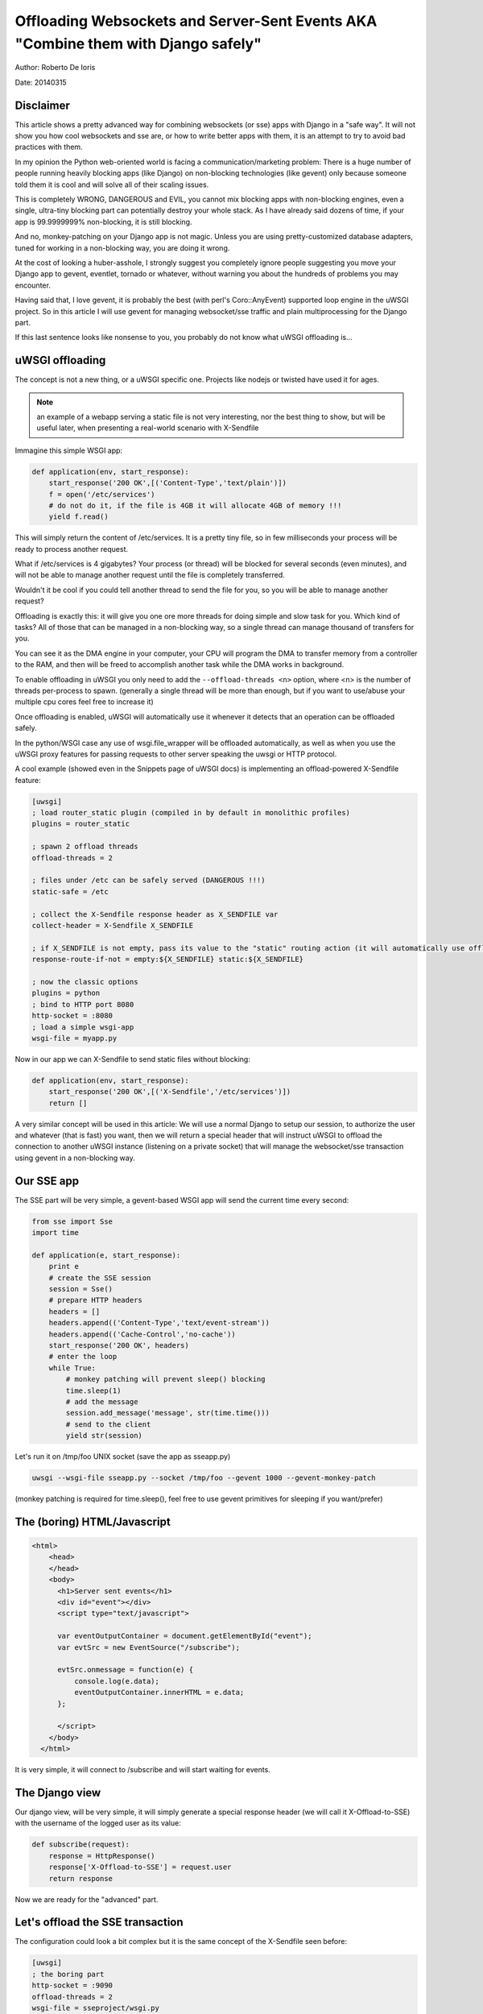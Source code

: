 Offloading Websockets and Server-Sent Events AKA "Combine them with Django safely"
==================================================================================

Author: Roberto De Ioris

Date: 20140315

Disclaimer
----------

This article shows a pretty advanced way for combining websockets (or sse) apps with Django in a "safe way". It will not show you
how cool websockets and sse are, or how to write better apps with them, it is an attempt to try to avoid bad practices with them.

In my opinion the Python web-oriented world is facing a communication/marketing problem: There is a huge number of people
running heavily blocking apps (like Django) on non-blocking technologies (like gevent) only because someone told them it is cool and will solve all of their scaling issues.

This is completely WRONG, DANGEROUS and EVIL, you cannot mix blocking apps with non-blocking engines, even a single, ultra-tiny blocking part
can potentially destroy your whole stack. As I have already said dozens of time, if your app is 99.9999999% non-blocking, it is still blocking.

And no, monkey-patching on your Django app is not magic. Unless you are using pretty-customized database adapters, tuned for working in a non-blocking way, you are doing it wrong.

At the cost of looking a huber-asshole, I strongly suggest you completely ignore people suggesting you move your Django app to gevent, eventlet, tornado or whatever, without warning you about
the hundreds of problems you may encounter.

Having said that, I love gevent, it is probably the best (with perl's Coro::AnyEvent) supported loop engine in the uWSGI project. So in this article I will use gevent for managing websocket/sse traffic and plain multiprocessing for the Django part.

If this last sentence looks like nonsense to you, you probably do not know what uWSGI offloading is...


uWSGI offloading
----------------

The concept is not a new thing, or a uWSGI specific one. Projects like nodejs or twisted have used it for ages.

.. note:: an example of a webapp serving a static file is not very interesting, nor the best thing to show, but will be useful later, when presenting a real-world scenario with X-Sendfile

Immagine this simple WSGI app:

.. code-block:: python

   def application(env, start_response):
       start_response('200 OK',[('Content-Type','text/plain')])
       f = open('/etc/services')
       # do not do it, if the file is 4GB it will allocate 4GB of memory !!!
       yield f.read()

This will simply return the content of /etc/services. It is a pretty tiny file, so in few milliseconds your process will be ready to process another request.

What if /etc/services is 4 gigabytes? Your process (or thread) will be blocked for several seconds (even minutes), and will not be able to manage another request
until the file is completely transferred.

Wouldn't it be cool if you could tell another thread to send the file for you, so you will be able to manage another request?

Offloading is exactly this: it will give you one ore more threads for doing simple and slow task for you. Which kind of tasks? All of those that can be managed
in a non-blocking way, so a single thread can manage thousand of transfers for you.

You can see it as the DMA engine in your computer, your CPU will program the DMA to transfer memory from a controller to the RAM, and then will be freed to accomplish another task while the DMA works in background.

To enable offloading in uWSGI you only need to add the ``--offload-threads <n>`` option, where <n> is the number of threads per-process to spawn. (generally a single thread will be more than enough, but if you want to use/abuse your multiple cpu cores feel free to increase it)

Once offloading is enabled, uWSGI will automatically use it whenever it detects that an operation can be offloaded safely.

In the python/WSGI case any use of wsgi.file_wrapper will be offloaded automatically, as well as when you use the uWSGI proxy features for passing requests to other server speaking the uwsgi or HTTP protocol.

A cool example (showed even in the Snippets page of uWSGI docs) is implementing an offload-powered X-Sendfile feature:

.. code-block:: ini

   [uwsgi]
   ; load router_static plugin (compiled in by default in monolithic profiles)
   plugins = router_static
   
   ; spawn 2 offload threads
   offload-threads = 2
   
   ; files under /etc can be safely served (DANGEROUS !!!)
   static-safe = /etc
   
   ; collect the X-Sendfile response header as X_SENDFILE var
   collect-header = X-Sendfile X_SENDFILE
   
   ; if X_SENDFILE is not empty, pass its value to the "static" routing action (it will automatically use offloading if available)
   response-route-if-not = empty:${X_SENDFILE} static:${X_SENDFILE}

   ; now the classic options
   plugins = python
   ; bind to HTTP port 8080
   http-socket = :8080
   ; load a simple wsgi-app
   wsgi-file = myapp.py
  
  
Now in our app we can X-Sendfile to send static files without blocking:

.. code-block:: python

   def application(env, start_response):
       start_response('200 OK',[('X-Sendfile','/etc/services')])
       return []


A very similar concept will be used in this article: We will use a normal Django to setup our session, to authorize the user and whatever (that is fast) you want, then we will return a special header that will instruct uWSGI to offload the connection to another uWSGI instance (listening on a private socket) that will manage the websocket/sse transaction using gevent in a non-blocking way.

Our SSE app
-----------

The SSE part will be very simple, a gevent-based WSGI app will send the current time every second:

.. code-block:: python

   from sse import Sse
   import time

   def application(e, start_response):
       print e
       # create the SSE session
       session = Sse()
       # prepare HTTP headers
       headers = []
       headers.append(('Content-Type','text/event-stream'))
       headers.append(('Cache-Control','no-cache'))
       start_response('200 OK', headers)
       # enter the loop
       while True:
           # monkey patching will prevent sleep() blocking
           time.sleep(1)
           # add the message
           session.add_message('message', str(time.time()))
           # send to the client
           yield str(session)
           
Let's run it on /tmp/foo UNIX socket (save the app as sseapp.py)

.. code-block:: sh

   uwsgi --wsgi-file sseapp.py --socket /tmp/foo --gevent 1000 --gevent-monkey-patch
   
(monkey patching is required for time.sleep(), feel free to use gevent primitives for sleeping if you want/prefer)

The (boring) HTML/Javascript
----------------------------

.. code-block:: html

   <html>
       <head>
       </head>
       <body>
         <h1>Server sent events</h1>
         <div id="event"></div>
         <script type="text/javascript">

         var eventOutputContainer = document.getElementById("event");
         var evtSrc = new EventSource("/subscribe");

         evtSrc.onmessage = function(e) {
             console.log(e.data);
             eventOutputContainer.innerHTML = e.data;
         };

         </script>
       </body>
     </html>

It is very simple, it will connect to /subscribe and will start waiting for events.

The Django view
---------------

Our django view, will be very simple, it will simply generate a special response header (we will call it X-Offload-to-SSE) with the username of the logged user as its value:

.. code-block:: python

   def subscribe(request):
       response = HttpResponse()
       response['X-Offload-to-SSE'] = request.user
       return response
       
Now we are ready for the "advanced" part.


Let's offload the SSE transaction
---------------------------------

The configuration could look a bit complex but it is the same concept of the X-Sendfile seen before:

.. code-block:: ini

   [uwsgi]
   ; the boring part
   http-socket = :9090
   offload-threads = 2
   wsgi-file = sseproject/wsgi.py
   
   ; collect X-Offload-to-SSE header and store in var X_OFFLOAD
   collect-header = X-Offload-to-SSE X_OFFLOAD
   ; if X_OFFLOAD is defined, do not send the headers generated by Django
   response-route-if-not = empty:${X_OFFLOAD} disableheaders:
   ; if X_OFFLOAD is defined, offload the request to the app running on /tmp/foo
   response-route-if-not = empty:${X_OFFLOAD} uwsgi:/tmp/foo,0,0
   
The only "new' part is the use of ``disableheaders`` routing action. It is required otherwise the headers generated by Django
will be sent along the ones generated by the gevent-based app.

You could avoid it (remember that ``disableheaders`` has been added only in 2.0.3) removing the call to start_response() in the gevent app (at the risk of being cursed by some WSGI-god) and changing the Django view
to set the right headers:

.. code-block:: python

   def subscribe(request):
       response = HttpResponse()
       response['Content-Type'] = 'text/event-stream'
       response['X-Offload-to-SSE'] = request.user
       return response
       
Eventually you may want to be more "streamlined" and simply detect for 'text/event-stream' content_type presence:

.. code-block:: ini

   [uwsgi]
   ; the boring part
   http-socket = :9090
   offload-threads = 2
   wsgi-file = sseproject/wsgi.py
   
   ; collect Content-Type header and store in var CONTENT_TYPE
   collect-header = Content-Type CONTENT_TYPE
   ; if CONTENT_TYPE is 'text/event-stream', forward the request
   response-route-if = equal:${CONTENT_TYPE};text/event-stream uwsgi:/tmp/foo,0,0
   
   
Now, how to access the username of the Django-logged user in the gevent app?

You should have noted that the gevent-app prints the content of the WSGI environ on each request. That environment is the same
of the Django app + the collected headers. So accessing environ['X_OFFLOAD'] will return the logged username. (obviously in the second example, where the content type is used, the variable with the username is no longer collected, so you should fix it)

You can pass all of the information you need using the same approach, you can collect all of the vars you need and so on.

You can even add variables at runtime:


.. code-block:: ini

   [uwsgi]
   ; the boring part
   http-socket = :9090
   offload-threads = 2
   wsgi-file = sseproject/wsgi.py
   
   ; collect Content-Type header and store in var CONTENT_TYPE
   collect-header = Content-Type CONTENT_TYPE
   
   response-route-if = equal:${CONTENT_TYPE};text/event-stream addvar:FOO=BAR
   response-route-if = equal:${CONTENT_TYPE};text/event-stream addvar:TEST1=TEST2
   
   ; if CONTENT_TYPE is 'text/event-stream', forward the request
   response-route-if = equal:${CONTENT_TYPE};text/event-stream uwsgi:/tmp/foo,0,0
   
Or (using goto for better readability):

.. code-block:: ini

   [uwsgi]
   ; the boring part
   http-socket = :9090
   offload-threads = 2
   wsgi-file = sseproject/wsgi.py
   
   ; collect Content-Type header and store in var CONTENT_TYPE
   collect-header = Content-Type CONTENT_TYPE
   
   response-route-if = equal:${CONTENT_TYPE};text/event-stream goto:offload
   response-route-run = last:
   
   response-route-label = offload
   response-route-run = addvar:FOO=BAR
   response-route-run = addvar:TEST1=TEST2
   response-route-run = uwsgi:/tmp/foo,0,0


Simplifying things using the uwsgi api (>= uWSGI 2.0.3)
-------------------------------------------------------

While dealing with headers is pretty HTTP friendly, uWSGI 2.0.3 added the possibility to define per-request variables
directly in your code.

This allows a more "elegant" approach (even if highly non-portable):

.. code-block:: python

   import uwsgi
   
   def subscribe(request):
       uwsgi.add_var("LOGGED_IN_USER", request.user)
       uwsgi.add_var("USER_IS_UGLY", "probably")
       uwsgi.add_var("OFFLOAD_TO_SSE", "y")
       uwsgi.add_var("OFFLOAD_SERVER", "/tmp/foo")
       return HttpResponse()
       
Now the config can change to something more gentle:

.. code-block:: ini

   ; the boring part
   http-socket = :9090
   offload-threads = 2
   wsgi-file = sseproject/wsgi.py
   
   ; if OFFLOAD_TO_SSE is 'y', do not send the headers generated by Django
   response-route-if = equal:${OFFLOAD_TO_SSE};y disableheaders:
   ; if OFFLOAD_TO_SSE is defined, offload the request to the app running on 'OFFLOAD_SERVER'
   response-route-if = equal:${OFFLOAD_TO_SSE};y uwsgi:${OFFLOAD_SERVER},0,0
   
Have you noted how we allowed the Django app to set the backend server to use using a request variable?

Now we can go even further. We will not use the routing framework (except for disabling headers generation):

.. code-block:: python

   import uwsgi
   
   def subscribe(request):
       uwsgi.add_var("LOGGED_IN_USER", request.user)
       uwsgi.add_var("USER_IS_UGLY", "probably")
       uwsgi.route("uwsgi", "/tmp/foo,0,0")
       return HttpResponse()
       
and a simple:

.. code-block:: ini

   ; the boring part
   http-socket = :9090
   offload-threads = 2
   wsgi-file = sseproject/wsgi.py
   
   response-route = ^/subscribe disableheaders:


What about Websockets ?
-----------------------

We have seen how to offload SSE (that are mono-directional). We can offload websockets too (that are bidirectional).

The concept is the same, you only need to ensure (as before) that no headers are sent by django, (otherwise the websocket handshake will fail) and then you
can change your gevent app:

.. code-block:: python

   import time
   import uwsgi

   def application(e, start_response):
       print e
       uwsgi.websocket_handshake()
       # enter the loop
       while True:
           # monkey patching will prevent sleep() to block
           time.sleep(1)
           # send to the client
           uwsgi.websocket_send(str(time.time()))
           
Using redis or uWSGI caching framework
--------------------------------------

Request vars are handy (and funny), but they are limited (see below). If you need to pass a big amount of data between Django and the sse/websocket app, Redis
is a great way (and works perfectly with gevent). Basically you store infos from django to redis and than you pass only the hash key (via request vars) to the sse/websocket app.

The same can be accomplished with the uWSGI caching framework, but take into account redis has a lot of data primitives, while uWSGI only supports key->value items.

Common pitfalls
---------------

* The amount of variables you can add per-request is limited by the uwsgi packet buffer (default 4k). You can increase it up to 64k with the --buffer-size option.

* This is the whole point of this article: do not use the Django ORM in your gevent apps unless you know what you are doing!!! (read: you have a django database adapter that supports gevent and does not suck compared to the standard ones...)

* Forget about finding a way to disable headers generation in django. This is a "limit/feature" of its WSGI adapter, use the uWSGI facilities (if available) or do not generate headers in your gevent app. Eventually you can modify wsgi.py in this way:

.. code-block:: python

   """
   WSGI config for sseproject project.

   It exposes the WSGI callable as a module-level variable named ``application``.

   For more information on this file, see
   https://docs.djangoproject.com/en/1.6/howto/deployment/wsgi/
   """

   import os
   os.environ.setdefault("DJANGO_SETTINGS_MODULE", "sseproject.settings")

   from django.core.wsgi import get_wsgi_application
   django_application = get_wsgi_application()
   
   def fake_start_response(status, headers, exc_info=None):
       pass
   
   def application(environ, start_response):
       if environ['PATH_INFO'] == '/subscribe':
           return django_application(environ, fake_start_response)
       return django_application(environ, start_response)
